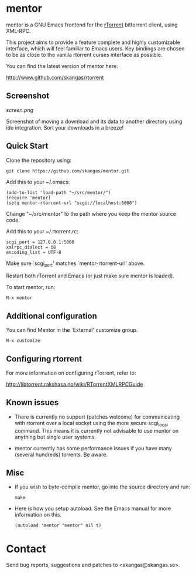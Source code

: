 * mentor

mentor is a GNU Emacs frontend for the [[http://libtorrent.rakshasa.no/][rTorrent]] bittorrent client, using XML-RPC.

This project aims to provide a feature complete and highly customizable
interface, which will feel familiar to Emacs users. Key bindings are chosen to
be as close to the vanilla rtorrent curses interface as possible.

You can find the latest version of mentor here:

http://www.github.com/skangas/rtorrent

** Screenshot

[[screen.png]]

Screenshot of moving a download and its data to another directory using ido
integration. Sort your downloads in a breeze!

** Quick Start

Clone the repository using:

: git clone https://github.com/skangas/mentor.git

Add this to your ~/.emacs:

 : (add-to-list 'load-path "~/src/mentor/")
 : (require 'mentor)
 : (setq mentor-rtorrent-url "scgi://localhost:5000")
   
Change "~/src/mentor" to the path where you keep the mentor source code.

Add this to your ~/.rtorrent.rc:
   
 : scgi_port = 127.0.0.1:5000
 : xmlrpc_dialect = i8
 : encoding_list = UTF-8
   
Make sure `scgi_port' matches `mentor-rtorrent-url' above.

Restart both rTorrent and Emacs (or just make sure mentor is loaded).

To start mentor, run:

 : M-x mentor

** Additional configuration

You can find Mentor in the `External' customize group.

 : M-x customize

** Configuring rtorrent

For more information on configuring rTorrent, refer to:
   
http://libtorrent.rakshasa.no/wiki/RTorrentXMLRPCGuide

** Known issues

- There is currently no support (patches welcome) for communicating with
  rtorrent over a local socket using the more secure scgi_local command. This
  means it is currently not advisable to use mentor on anything but single user
  systems.

- mentor currently has some performance issues if you have many (several
  hundreds) torrents. Be aware.

** Misc

- If you wish to byte-compile mentor, go into the source directory and run:

  : make

- Here is how you setup autoload. See the Emacs manual for more information on
  this.

  : (autoload 'mentor "mentor" nil t)

* Contact

Send bug reports, suggestions and patches to <skangas@skangas.se>.
